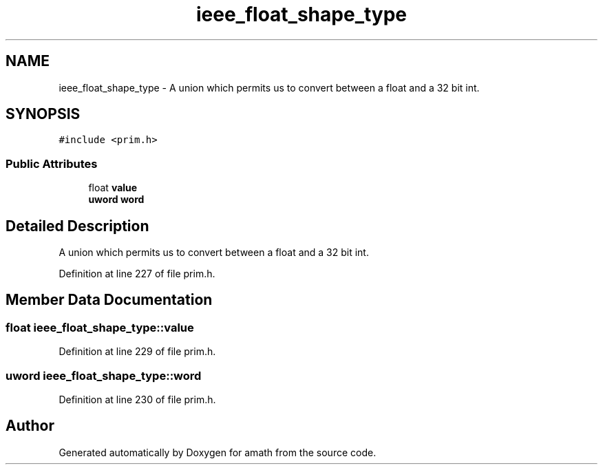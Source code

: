 .TH "ieee_float_shape_type" 3 "Tue Jan 24 2017" "Version 1.6.2" "amath" \" -*- nroff -*-
.ad l
.nh
.SH NAME
ieee_float_shape_type \- A union which permits us to convert between a float and a 32 bit int\&.  

.SH SYNOPSIS
.br
.PP
.PP
\fC#include <prim\&.h>\fP
.SS "Public Attributes"

.in +1c
.ti -1c
.RI "float \fBvalue\fP"
.br
.ti -1c
.RI "\fBuword\fP \fBword\fP"
.br
.in -1c
.SH "Detailed Description"
.PP 
A union which permits us to convert between a float and a 32 bit int\&. 
.PP
Definition at line 227 of file prim\&.h\&.
.SH "Member Data Documentation"
.PP 
.SS "float ieee_float_shape_type::value"

.PP
Definition at line 229 of file prim\&.h\&.
.SS "\fBuword\fP ieee_float_shape_type::word"

.PP
Definition at line 230 of file prim\&.h\&.

.SH "Author"
.PP 
Generated automatically by Doxygen for amath from the source code\&.

